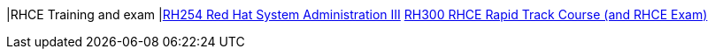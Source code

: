 |RHCE Training and exam
|link:http://www.redhat.com/en/services/training/rh254-red-hat-system-administration-iii[RH254 Red Hat System Administration III]
link:http://www.redhat.com/en/services/training/rh255-red-hat-system-administration-iii-rhcsa-and-rhce-exams[RH300 RHCE Rapid Track Course (and RHCE Exam)]

